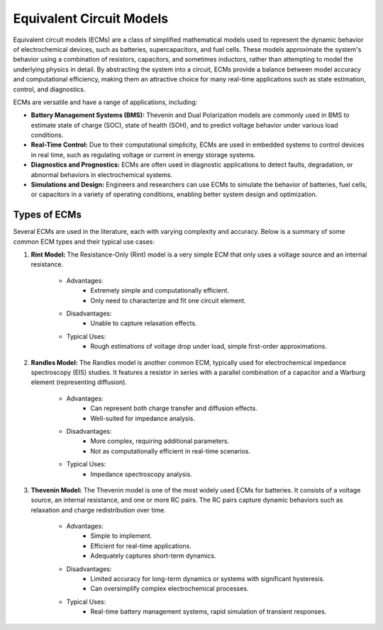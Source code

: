 Equivalent Circuit Models
=========================
Equivalent circuit models (ECMs) are a class of simplified mathematical models used to represent the dynamic behavior of electrochemical devices, such as batteries, supercapacitors, and fuel cells. These models approximate the system's behavior using a combination of resistors, capacitors, and sometimes inductors, rather than attempting to model the underlying physics in detail. By abstracting the system into a circuit, ECMs provide a balance between model accuracy and computational efficiency, making them an attractive choice for many real-time applications such as state estimation, control, and diagnostics.

ECMs are versatile and have a range of applications, including:

* **Battery Management Systems (BMS):** Thevenin and Dual Polarization models are commonly used in BMS to estimate state of charge (SOC), state of health (SOH), and to predict voltage behavior under various load conditions.
* **Real-Time Control:** Due to their computational simplicity, ECMs are used in embedded systems to control devices in real time, such as regulating voltage or current in energy storage systems.
* **Diagnostics and Prognostics:** ECMs are often used in diagnostic applications to detect faults, degradation, or abnormal behaviors in electrochemical systems.
* **Simulations and Design:** Engineers and researchers can use ECMs to simulate the behavior of batteries, fuel cells, or capacitors in a variety of operating conditions, enabling better system design and optimization.

Types of ECMs
-------------
Several ECMs are used in the literature, each with varying complexity and accuracy. Below is a summary of some common ECM types and their typical use cases:

1. **Rint Model:** The Resistance-Only (Rint) model is a very simple ECM that only uses a voltage source and an internal resistance.

    - Advantages:
        - Extremely simple and computationally efficient.
        - Only need to characterize and fit one circuit element.
    - Disadvantages:
        - Unable to capture relaxation effects.
    - Typical Uses:
        - Rough estimations of voltage drop under load, simple first-order approximations.

2. **Randles Model:** The Randles model is another common ECM, typically used for electrochemical impedance spectroscopy (EIS) studies. It features a resistor in series with a parallel combination of a capacitor and a Warburg element (representing diffusion).

    - Advantages:
        - Can represent both charge transfer and diffusion effects.
        - Well-suited for impedance analysis.
    - Disadvantages:
        - More complex, requiring additional parameters.
        - Not as computationally efficient in real-time scenarios.
    - Typical Uses:
        - Impedance spectroscopy analysis.

3. **Thevenin Model:** The Thevenin model is one of the most widely used ECMs for batteries. It consists of a voltage source, an internal resistance, and one or more RC pairs. The RC pairs capture dynamic behaviors such as relaxation and charge redistribution over time.

    - Advantages:
        - Simple to implement.
        - Efficient for real-time applications.
        - Adequately captures short-term dynamics.
    - Disadvantages:
        - Limited accuracy for long-term dynamics or systems with significant hysteresis.
        - Can oversimplify complex electrochemical processes.
    - Typical Uses:
        - Real-time battery management systems, rapid simulation of transient responses.
